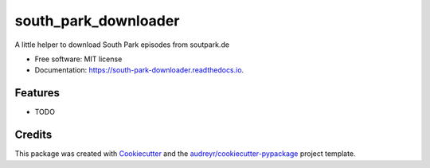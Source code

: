 =====================
south_park_downloader
=====================


.. image:: https://img.shields.io/pypi/v/south_park_downloader.svg
        :target: https://pypi.python.org/pypi/south_park_downloader

.. image:: https://img.shields.io/travis/jmtatsch/south_park_downloader.svg
        :target: https://travis-ci.org/jmtatsch/south_park_downloader

.. image:: https://readthedocs.org/projects/south-park-downloader/badge/?version=latest
        :target: https://south-park-downloader.readthedocs.io/en/latest/?badge=latest
        :alt: Documentation Status




A little helper to download South Park episodes from soutpark.de


* Free software: MIT license
* Documentation: https://south-park-downloader.readthedocs.io.


Features
--------

* TODO

Credits
-------

This package was created with Cookiecutter_ and the `audreyr/cookiecutter-pypackage`_ project template.

.. _Cookiecutter: https://github.com/audreyr/cookiecutter
.. _`audreyr/cookiecutter-pypackage`: https://github.com/audreyr/cookiecutter-pypackage

